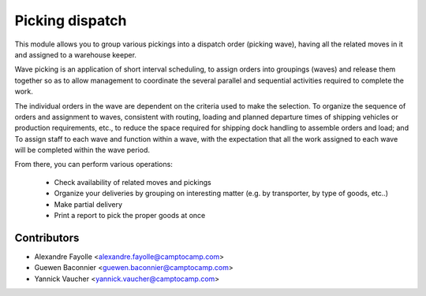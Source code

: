 Picking dispatch
================

This module allows you to group various pickings into a dispatch order (picking wave),
having all the related moves in it and assigned to a warehouse keeper.

Wave picking is an application of short interval scheduling, to assign orders
into groupings (waves) and release them together so as to allow management to
coordinate the several parallel and sequential activities required to complete
the work.

The individual orders in the wave are dependent on the criteria used to make
the selection. To organize the sequence of orders and assignment to waves,
consistent with routing, loading and planned departure times of shipping
vehicles or production requirements, etc., to reduce the space required for
shipping dock handling to assemble orders and load; and To assign staff to
each wave and function within a wave, with the expectation that all the work
assigned to each wave will be completed within the wave period.

From there, you can perform various operations:

 * Check availability of related moves and pickings
 * Organize your deliveries by grouping on interesting matter (e.g. by transporter, by type of goods, etc..)
 * Make partial delivery
 * Print a report to pick the proper goods at once

Contributors
------------

* Alexandre Fayolle <alexandre.fayolle@camptocamp.com>
* Guewen Baconnier <guewen.baconnier@camptocamp.com>
* Yannick Vaucher <yannick.vaucher@camptocamp.com>
